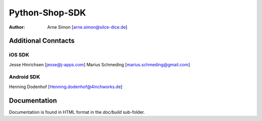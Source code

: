 Python-Shop-SDK
===============

:Author: Arne Simon [arne.simon@silce-dice.de]

Additional Conntacts
--------------------

iOS SDK
+++++++

Jesse Hinrichsen [jesse@j-apps.com]
Marius Schmeding [marius.schmeding@gmail.com]

Android SDK
+++++++++++

Henning Dodenhof [Henning.dodenhof@4inchworks.de]

Documentation
-------------

Documentation is found in HTML format in the *doc/build* sub-folder.

